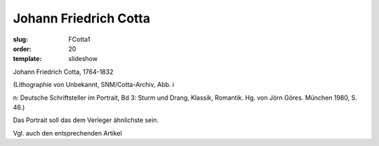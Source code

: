 Johann Friedrich Cotta
======================

:slug: FCotta1
:order: 20
:template: slideshow

Johann Friedrich Cotta, 1764-1832

.. class:: source

  (Lithographie von Unbekannt, SNM/Cotta-Archiv, Abb. i

.. class:: source

  n: Deutsche Schriftsteller im Portrait, Bd 3: Sturm und Drang, Klassik, Romantik. Hg. von Jörn Göres. München 1980, S. 46.)

Das Portrait soll das dem Verleger ähnlichste sein.

Vgl. auch den entsprechenden Artikel
